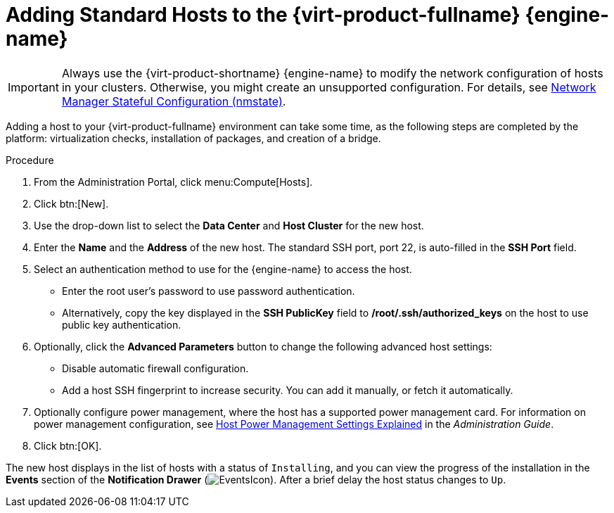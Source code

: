 :_content-type: PROCEDURE
[id='Adding_standard_hosts_to_the_Manager_{context}']
= Adding Standard Hosts to the {virt-product-fullname} {engine-name}

IMPORTANT: Always use the {virt-product-shortname} {engine-name} to modify the network configuration of hosts in your clusters. Otherwise, you might create an unsupported configuration. For details, see link:{URL_virt_product_docs}{URL_format}administration_guide/index#con-Network-Manager-Stateful-Configuration-nmstate[Network Manager Stateful Configuration (nmstate)].

Adding a host to your {virt-product-fullname} environment can take some time, as the following steps are completed by the platform: virtualization checks, installation of packages, and creation of a bridge.

.Procedure

. From the Administration Portal, click menu:Compute[Hosts].
. Click btn:[New].
. Use the drop-down list to select the *Data Center* and *Host Cluster* for the new host.
. Enter the *Name* and the *Address* of the new host. The standard SSH port, port 22, is auto-filled in the *SSH Port* field.
. Select an authentication method to use for the {engine-name} to access the host.
* Enter the root user's password to use password authentication.
* Alternatively, copy the key displayed in the *SSH PublicKey* field to */root/.ssh/authorized_keys* on the host to use public key authentication.
. Optionally, click the *Advanced Parameters* button to change the following advanced host settings:
* Disable automatic firewall configuration.
* Add a host SSH fingerprint to increase security. You can add it manually, or fetch it automatically.
. Optionally configure power management, where the host has a supported power management card. For information on power management configuration, see link:{URL_virt_product_docs}{URL_format}administration_guide/index#Host_Power_Management_settings_explained[Host Power Management Settings Explained] in the _Administration Guide_.
. Click btn:[OK].


The new host displays in the list of hosts with a status of `Installing`, and you can view the progress of the installation in the *Events* section of the *Notification Drawer* (image:common/images/EventsIcon.png[Title="Events"]). After a brief delay the host status changes to `Up`.
